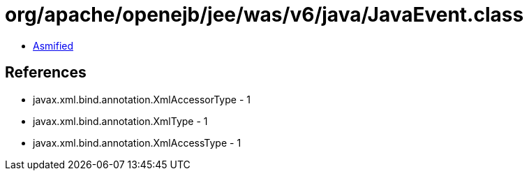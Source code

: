 = org/apache/openejb/jee/was/v6/java/JavaEvent.class

 - link:JavaEvent-asmified.java[Asmified]

== References

 - javax.xml.bind.annotation.XmlAccessorType - 1
 - javax.xml.bind.annotation.XmlType - 1
 - javax.xml.bind.annotation.XmlAccessType - 1
